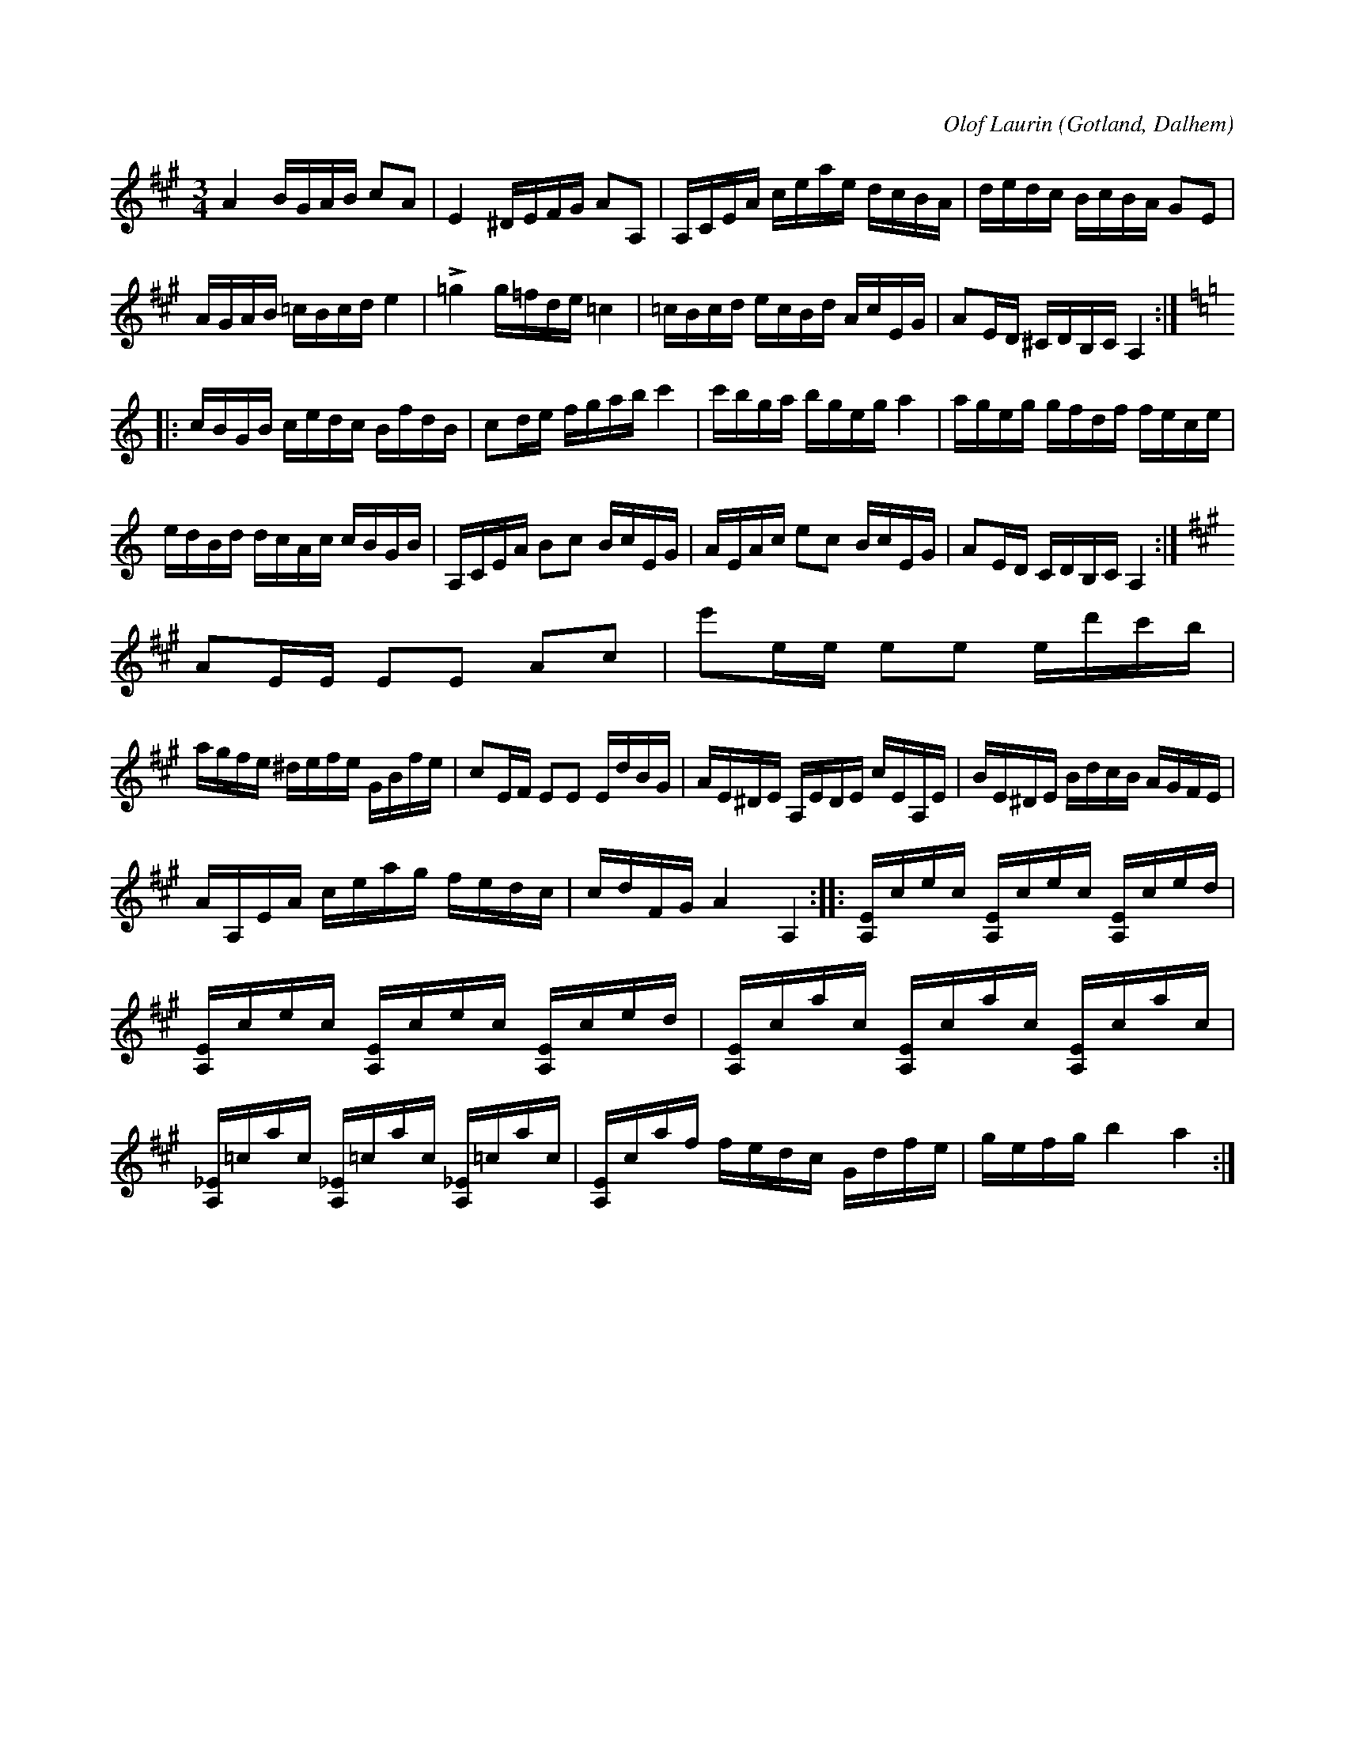 X:242
Z:Clara Andermo 2008-01-26: andra reprisen borde kanske ha hög inledningston mot slutet för tydligare modusbyte? ren moll är extremt ovanligt i Gotlandstoner i övrigt!
Z:Clara Andermo 2008-01-26: bisering
Z:Clara Andermo 2008-01-26: sista tonen i biseringen fel?
Z:Erik Ronström 2008-06-27: Oklart med intonation (c/c#) i andra reprisens slut. Vad är reglerna för samma takt men ny rad? OBS rättelsen på sid 773
T:
R:polska
S:Av komminister Olof Laurin i Dalhem (efter hans egen uppteckning).
C:Olof Laurin
N:Förstämd bas till a.
O:Gotland, Dalhem
M:3/4
L:1/16
K:A
A4 BGAB c2A2|E4 ^DEFG A2A,2|A,CEA ceae dcBA|dedc BcBA G2E2|
AGAB =cBcd e4|L=g4 g=fde =c4|=cBcd ecBd AcEG|A2ED ^CDB,C A,4:|
K:Am
|:cBGB cedc BfdB|c2de fgab c'4|c'bga bgeg a4|ageg gfdf fece|
edBd dcAc cBGB|A,CEA B2c2 BcEG|AEAc e2c2 BcEG|A2ED CDB,C A,4:|
K:A
A2EE E2E2 A2c2|e'2ee e2e2 ed'c'b|
agfe ^defe GBfe|c2EF E2E2 EdBG|AE^DE A,EDE cEA,E|BE^DE BdcB AGFE|
AA,EA ceag fedc|cdFG A4 A,4::[A,E]cec [A,E]cec [A,E]ced|
[A,E]cec [A,E]cec [A,E]ced|[A,E]cac [A,E]cac [A,E]cac|
[A,_E]=cac [A,_E]=cac [A,_E]=cac|[A,E]caf fedc Gdfe|gefg b4 a4:|

